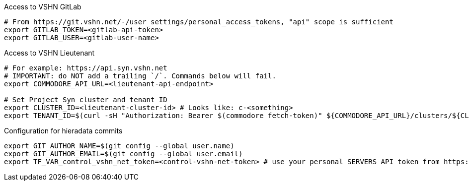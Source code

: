 ifeval::["{needs_gitlab}" != "no"]
.Access to VSHN GitLab
[source,bash]
----
# From https://git.vshn.net/-/user_settings/personal_access_tokens, "api" scope is sufficient
export GITLAB_TOKEN=<gitlab-api-token>
export GITLAB_USER=<gitlab-user-name>
----
endif::[]

.Access to VSHN Lieutenant
[source,bash]
----
# For example: https://api.syn.vshn.net
# IMPORTANT: do NOT add a trailing `/`. Commands below will fail.
export COMMODORE_API_URL=<lieutenant-api-endpoint>

# Set Project Syn cluster and tenant ID
export CLUSTER_ID=<lieutenant-cluster-id> # Looks like: c-<something>
export TENANT_ID=$(curl -sH "Authorization: Bearer $(commodore fetch-token)" ${COMMODORE_API_URL}/clusters/${CLUSTER_ID} | jq -r .tenant)
----

ifeval::["{needs_hieradata_edit}" != "no"]
.Configuration for hieradata commits
[source,bash]
----
export GIT_AUTHOR_NAME=$(git config --global user.name)
export GIT_AUTHOR_EMAIL=$(git config --global user.email)
export TF_VAR_control_vshn_net_token=<control-vshn-net-token> # use your personal SERVERS API token from https://control.vshn.net/tokens
----
endif::[]
